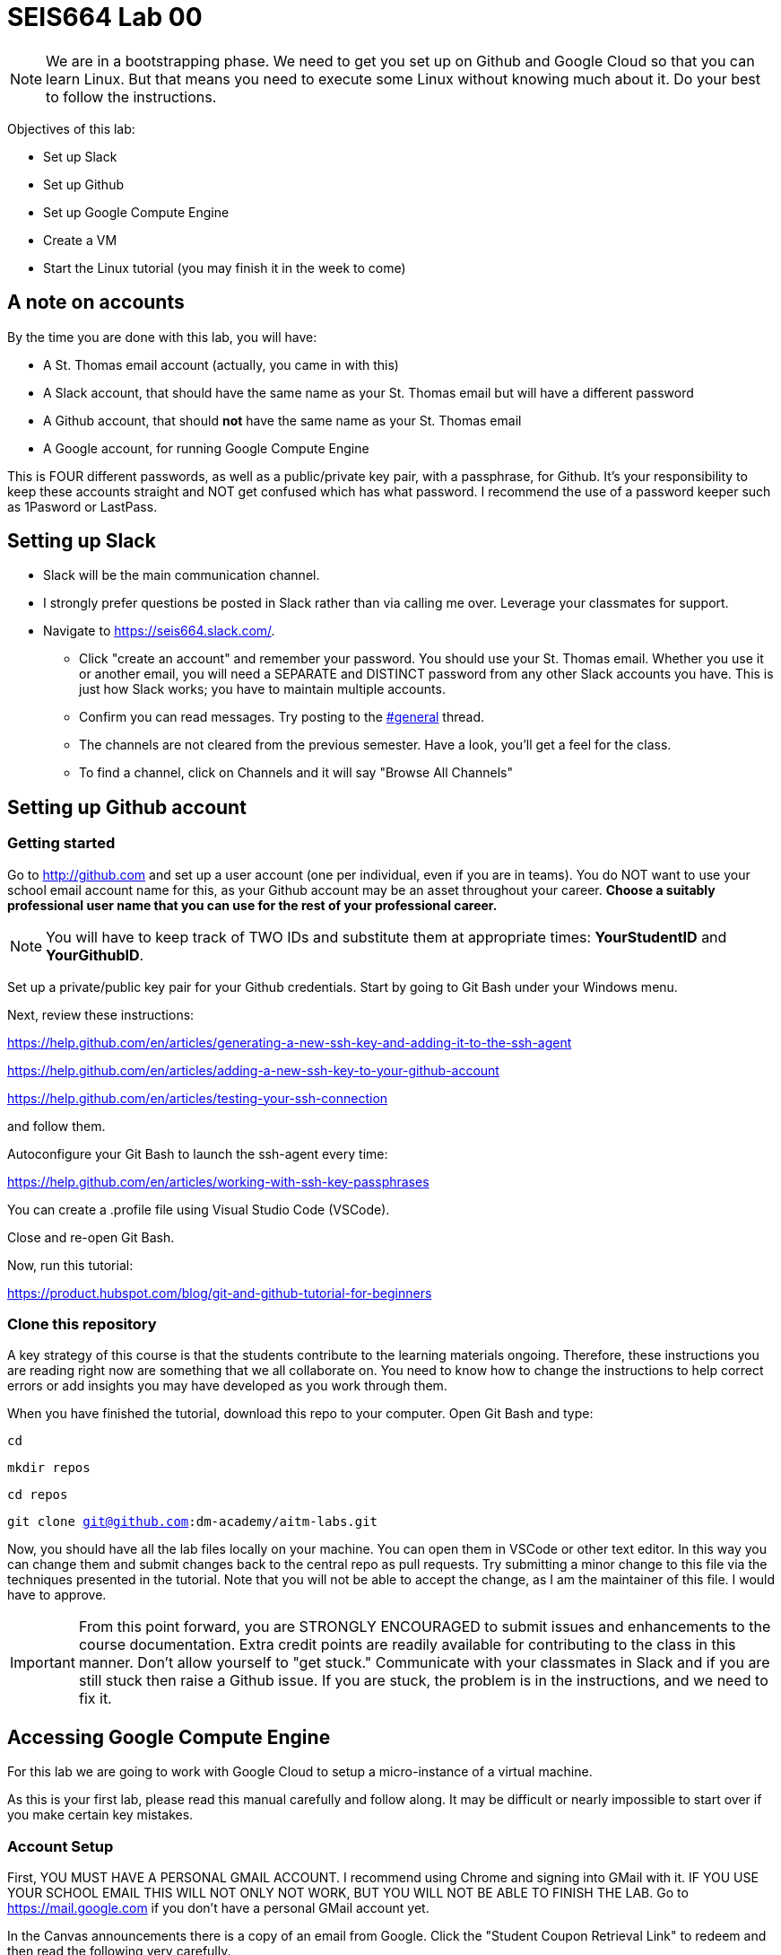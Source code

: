 = SEIS664 Lab 00

NOTE: We are in a bootstrapping phase. We need to get you set up on Github and Google Cloud so that you can learn Linux. But that means you need to execute some Linux without knowing much about it. Do your best to follow the instructions. 

Objectives of this lab: 

- Set up Slack
- Set up Github
- Set up Google Compute Engine
- Create a VM
- Start the Linux tutorial (you may finish it in the week to come)

== A note on accounts
By the time you are done with this lab, you will have: 

* A St. Thomas email account (actually, you came in with this)
* A Slack account, that should have the same name as your St. Thomas email but will have a different password
* A Github account, that should *not* have the same name as your St. Thomas email
* A Google account, for running Google Compute Engine

This is FOUR different passwords, as well as a public/private key pair, with a passphrase, for Github. It's your responsibility to keep these accounts straight and NOT get confused which has what password. I recommend the use of a password keeper such as 1Pasword or LastPass. 

== Setting up Slack

* Slack will be the main communication channel.
* I strongly prefer questions be posted in Slack rather than via calling me over. Leverage your classmates for support. 
* Navigate to https://seis664.slack.com/[https://seis664.slack.com/].
** Click "create an account" and remember your password. You should use your St. Thomas email. Whether you use it or another email, you will need a SEPARATE and DISTINCT password from any other Slack accounts you have. This is just how Slack works; you have to maintain multiple accounts.
** Confirm you can read messages. Try posting to the https://seis664.slack.com/messages/general/[#general] thread.
** The channels are not cleared from the previous semester. Have a look, you'll get a feel for the class. 
** To find a channel, click on Channels and it will say "Browse All Channels"

== Setting up Github account
=== Getting started

Go to http://github.com and set up a user account (one per individual, even if you are in teams). You do NOT want to use your school email account name for this, as your Github account may be an asset throughout your career. *Choose a suitably professional user name that you can use for the rest of your professional career.* 

NOTE: You will have to keep track of TWO IDs and substitute them at appropriate times:
*YourStudentID* and *YourGithubID*.

Set up a private/public key pair for your Github credentials. Start by going to Git Bash under your Windows menu. 

Next, review these instructions: 

https://help.github.com/en/articles/generating-a-new-ssh-key-and-adding-it-to-the-ssh-agent

https://help.github.com/en/articles/adding-a-new-ssh-key-to-your-github-account

https://help.github.com/en/articles/testing-your-ssh-connection

and follow them. 

Autoconfigure your Git Bash to launch the ssh-agent every time: 

https://help.github.com/en/articles/working-with-ssh-key-passphrases

You can create a .profile file using Visual Studio Code (VSCode). 

Close and re-open Git Bash. 

Now, run this tutorial: 

https://product.hubspot.com/blog/git-and-github-tutorial-for-beginners

=== Clone this repository

A key strategy of this course is that the students contribute to the learning materials ongoing. Therefore, these instructions you are reading right now are something that we all collaborate on. You need to know how to change the instructions to help correct errors or add insights you may have developed as you work through them. 

When you have finished the tutorial, download this repo to your computer. Open Git Bash and type: 

`cd`

`mkdir repos`

`cd repos`

`git clone git@github.com:dm-academy/aitm-labs.git`

Now, you should have all the lab files locally on your machine. You can open them in VSCode or other text editor. In this way you can change them and submit changes back to the central repo as pull requests. Try submitting a minor change to this file via the techniques presented in the tutorial. Note that you will not be able to accept the change, as I am the maintainer of this file. I would have to approve. 

IMPORTANT: From this point forward, you are STRONGLY ENCOURAGED to submit issues and enhancements to the course documentation. Extra credit points are readily available for contributing to the class in this manner. Don't allow yourself to "get stuck." Communicate with your classmates in Slack and if you are still stuck then raise a Github issue. If you are stuck, the problem is in the instructions, and we need to fix it. 

== Accessing Google Compute Engine

For this lab we are going to work with Google Cloud to setup a micro-instance of a virtual machine.

As this is your first lab, please read this manual carefully and follow along. It may be difficult or nearly impossible to start over if you make certain key mistakes. 

=== Account Setup

First, YOU MUST HAVE A PERSONAL GMAIL ACCOUNT. I recommend using Chrome and signing into GMail with it. IF YOU USE YOUR SCHOOL EMAIL THIS WILL NOT ONLY NOT WORK, BUT YOU WILL NOT BE ABLE TO FINISH THE LAB. Go to https://mail.google.com if you don't have a personal GMail account yet. 

In the Canvas announcements there is a copy of an email from Google. Click the "Student Coupon Retrieval Link" to redeem and then read the following very carefully.

image::GCP-email.png[]


You will get the following:

image::GCP-student-webform.png[]

Your *St. Thomas email* (NOT your Gmail account) is required for the first form, this is where you will get the coupon (Google requires a valid student account with a university or college). 

Fill in your name and email. You'll get an email like this: 

image::eml-verify.png[]

Click on the link in the email and you should see this:

image::eml-verified.png[]

Finally you will get this email with your code:

image::eml-w-code.png[]

(Do NOT use the code in the image above. Use the code you got in your email.)

Go to http://cloud.google.com now and enter your code:


image::gcp-accept.png[]

You should be dumped to a screen that looks like this:

image::billing-acct.png[]

This is the Billing page. It tells you how much money you have in your account. All of your Projects will be linked to this billing account. This is how cloud computing works.

=== Creating a virtual machine (VM)

Now, you will create your VM.

You can create as many VMs as you want, but keep in mind that your account will be charged for each moment a VM is online. Note that you should never put your personal credit card information into Google Compute Engine. This is 100% free for you.

The reason we’re using a micro-instance is that it is free to your account, as long as you don’t send/receive too much data. More info here on that: http://cloud.google.com/free. We won’t be needing any amount of power behind the scenes, unless if you need it for your term project.

First, click the options menu (3 horizontal lines) on the top left and then click Compute Engine. This will take a while. 

image::GCEinit.png[]

When the "Create" button is enabled, click it:

image::CreateVM.png[]

Leave the defaults, except select the f1-micro type: 

image::micro.png[]

Click Create (scroll down). VM instance creation will take a few minutes.

So now that's the instance is running (green check), open the instance by clicking its name and looking at the details and monitoring tabs.

=== Remote Access
It is now time to SSH into your server. Google Cloud makes this ridiculously easy to do in the browser. Go back to the VM instances page and click the SSH button. 

image::ssh-button.png[]

This will pop open an SSH window, similar to this:

image::vm-gce-shell.png[]

Yay! You are now in your Linux virtual machine.

== Linux tutorial

Now that you have a functioning Linux instance, run this Linux tutorial. 

https://ryanstutorials.net/linuxtutorial/

It's fine if you work on this during the week, but *you need to have it completed by next week.* The quiz will cover it, so do not take the quiz until you are done with the tutorial. 